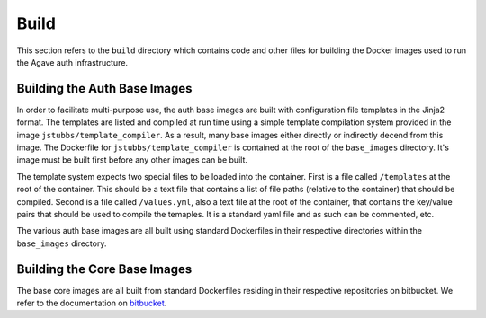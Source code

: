 =====
Build
=====

This section refers to the ``build`` directory which contains code and other files for building the Docker images used
to run the Agave auth infrastructure.


Building the Auth Base Images
=============================

In order to facilitate multi-purpose use, the auth base images are built with configuration file templates in the Jinja2 format. The templates
are listed and compiled at run time using a simple template compilation system provided in the image ``jstubbs/template_compiler``. As a result,
many base images either directly or indirectly decend from this image. The Dockerfile for ``jstubbs/template_compiler`` is contained at the root of 
the ``base_images`` directory. It's image must be built first before any other images can be built.

The template system expects two special files to be loaded into the container. First is a file called ``/templates`` at the root of the container. This should be a 
text file that contains a list of file paths (relative to the container) that should be compiled. Second is a file called ``/values.yml``, also a text file at the
root of the container, that contains the key/value pairs that should be used to compile the temaples. It is a standard yaml file and as such can be commented, etc.

The various auth base images are all built using standard Dockerfiles in their respective directories within the ``base_images`` directory.

Building the Core Base Images
=============================

The base core images are all built from standard Dockerfiles residing in their respective repositories on bitbucket. We refer to the documentation on `bitbucket`_.

.. _bitbucket: https://bitbucket.org/taccaci/agave